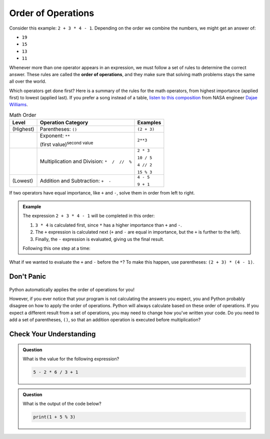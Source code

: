 Order of Operations
===================

.. index:: ! order of operations

Consider this example: ``2 + 3 * 4 - 1``. Depending on the order we combine the
numbers, we might get an answer of:

- ``19``
- ``15``
- ``13``
- ``11``

Whenever more than one operator appears in an expression, we must follow a set
of rules to determine the correct answer. These rules are called the **order of
operations**, and they make sure that solving math problems stays the same all
over the world.

Which operators get done first? Here is a summary of the rules for the math
operators, from highest importance (applied first) to lowest (applied last).
If you prefer a song instead of a table, `listen to this composition <https://youtu.be/Ew9mDhjxz4Q>`__
from NASA engineer `Dajae Williams <https://www.dajaewilliams.com/>`__.

.. list-table:: Math Order
   :widths: auto
   :header-rows: 1

   * - Level
     - Operation Category
     - Examples
   * - (Highest)
     - Parentheses: ``()``
     - ``(2 + 3)``
   * - 
     - Exponent: ``**``

       (first value)\ :sup:`second value`
     - ``2**3``
   * -
     - Multiplication and Division: ``*  /  //  %``
     - ``2 * 3``

       ``10 / 5``

       ``4 // 2``

       ``15 % 3``
   * - (Lowest)
     - Addition and Subtraction: ``+  -``
     - ``4 - 5``

       ``9 + 1``

If two operators have equal importance, like ``+`` and ``-``, solve them in
order from left to right.

.. admonition:: Example

   The expression ``2 + 3 * 4 - 1`` will be completed in this order:

   #. ``3 * 4`` is calculated first, since ``*`` has a higher importance than ``+``
      and ``-``.
   #. The ``+`` expression is calculated next (``+`` and ``-`` are equal in
      importance, but the ``+`` is further to the left).
   #. Finally, the ``-`` expression is evaluated, giving us the final result.

   Following this one step at a time:

   .. sourcecode:: Python
      :lineno-start: 0

      2 + 3 * 4 - 1  # Evaluate 3 * 4 first.
      2 + 12 - 1     # Evaluate 2 + 12 next.
      14 - 1         # Evaluate 14 - 1 next.
      13             # Final answer.

What if we wanted to evaluate the ``+`` and ``-`` before the ``*``? To make
this happen, use parentheses: ``(2 + 3) * (4 - 1)``.

.. sourcecode:: Python
   :lineno-start: 0

      (2 + 3) * (4 - 1)    # Evaluate (2 + 3) first.
      5 * (4 - 1)          # Evaluate 4 - 1 next.
      5 * 3                # Evaluate 5 * 3 next.
      15                   # Final answer.

Don't Panic
-----------

.. figure:: figures/scream-emoji.png
   :scale: 80%
   :alt: Don't panic! This is NOT a math class!
	*Read the section title again*.

Python automatically applies the order of operations for you!

However, if you ever notice that your program is not calculating the answers
you expect, you and Python probably disagree on how to apply the order of
operations. Python will always calculate based on these order of operations. If you
expect a different result from a set of operations, you may need to change how you've written your code.
Do you need to add a set of parentheses, ``()``, so that an addition operation is executed before multiplication?

Check Your Understanding
------------------------

.. admonition:: Question

   What is the value for the following expression?

   .. sourcecode:: Python

      5 - 2 * 6 / 3 + 1

   .. raw:: html

      <ol type="a">
         <li><input type="radio" name="Q1" autocomplete="off" onclick="evaluateMC(name, false)"> 9</li>
         <li><input type="radio" name="Q1" autocomplete="off" onclick="evaluateMC(name, false)"> 7</li>
         <li><input type="radio" name="Q1" autocomplete="off" onclick="evaluateMC(name, true)"> 2</li>
         <li><input type="radio" name="Q1" autocomplete="off" onclick="evaluateMC(name, false)"> 0</li>
      </ol>
      <p id="Q1"></p>

.. Answer = c (2)

.. admonition:: Question

   What is the output of the code below?

   .. sourcecode:: Python

      print(1 + 5 % 3)

   .. raw:: html

      <ol type="a">
         <li><input type="radio" name="Q2" autocomplete="off" onclick="evaluateMC(name, false)"> 0</li>
         <li><input type="radio" name="Q2" autocomplete="off" onclick="evaluateMC(name, false)"> 1</li>
         <li><input type="radio" name="Q2" autocomplete="off" onclick="evaluateMC(name, false)"> 2</li>
         <li><input type="radio" name="Q2" autocomplete="off" onclick="evaluateMC(name, true)"> 3</li>
      </ol>
      <p id="Q2"></p>

.. Answer = d (3)

.. raw:: html

   <script type="text/JavaScript">
      function evaluateMC(id, correct) {
         if (correct) {
            document.getElementById(id).innerHTML = 'Yep!';
            document.getElementById(id).style.color = 'blue';
         } else {
            document.getElementById(id).innerHTML = 'Nope!';
            document.getElementById(id).style.color = 'red';
         }
      }
   </script>
